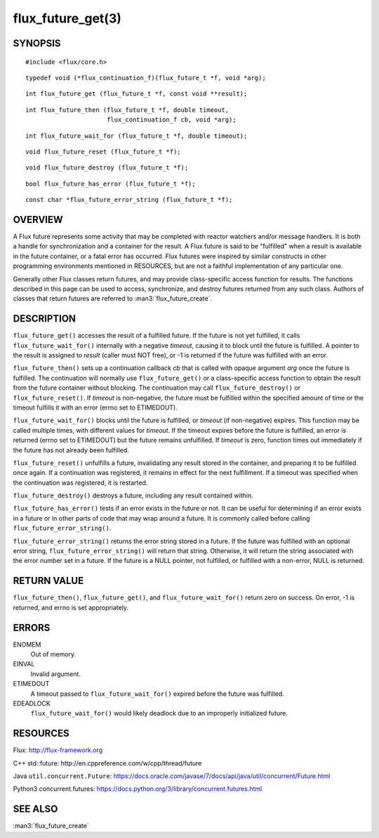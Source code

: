 ==================
flux_future_get(3)
==================


SYNOPSIS
========

::

   #include <flux/core.h>

::

   typedef void (*flux_continuation_f)(flux_future_t *f, void *arg);

::

   int flux_future_get (flux_future_t *f, const void **result);

::

   int flux_future_then (flux_future_t *f, double timeout,
                         flux_continuation_f cb, void *arg);

::

   int flux_future_wait_for (flux_future_t *f, double timeout);

::

   void flux_future_reset (flux_future_t *f);

::

   void flux_future_destroy (flux_future_t *f);

::

   bool flux_future_has_error (flux_future_t *f);

::

   const char *flux_future_error_string (flux_future_t *f);


OVERVIEW
========

A Flux future represents some activity that may be completed with reactor
watchers and/or message handlers. It is both a handle for synchronization
and a container for the result. A Flux future is said to be "fulfilled"
when a result is available in the future container, or a fatal error has
occurred. Flux futures were inspired by similar constructs in other
programming environments mentioned in RESOURCES, but are not a faithful
implementation of any particular one.

Generally other Flux classes return futures, and may provide class-specific
access function for results. The functions described in this page can be
used to access, synchronize, and destroy futures returned from any such class.
Authors of classes that return futures are referred to :man3:`flux_future_create`.


DESCRIPTION
===========

``flux_future_get()`` accesses the result of a fulfilled future. If the
future is not yet fulfilled, it calls ``flux_future_wait_for()`` internally
with a negative *timeout*, causing it to block until the future is fulfilled.
A pointer to the result is assigned to *result* (caller must NOT free),
or -1 is returned if the future was fulfilled with an error.

``flux_future_then()`` sets up a continuation callback *cb* that is called
with opaque argument *arg* once the future is fulfilled. The continuation
will normally use ``flux_future_get()`` or a class-specific access function
to obtain the result from the future container without blocking. The
continuation may call ``flux_future_destroy()`` or ``flux_future_reset()``.
If *timeout* is non-negative, the future must be fulfilled within the
specified amount of time or the timeout fulfills it with an error (errno
set to ETIMEDOUT).

``flux_future_wait_for()`` blocks until the future is fulfilled, or *timeout*
(if non-negative) expires. This function may be called multiple times,
with different values for *timeout*. If the timeout expires before
the future is fulfilled, an error is returned (errno set to ETIMEDOUT)
but the future remains unfulfilled. If *timeout* is zero, function times
out immediately if the future has not already been fulfilled.

``flux_future_reset()`` unfulfills a future, invalidating any result stored
in the container, and preparing it to be fulfilled once again. If a
continuation was registered, it remains in effect for the next fulfillment.
If a timeout was specified when the continuation was registered, it is
restarted.

``flux_future_destroy()`` destroys a future, including any result contained
within.

``flux_future_has_error()`` tests if an error exists in the future or not.
It can be useful for determining if an error exists in a future or in
other parts of code that may wrap around a future. It is commonly
called before calling ``flux_future_error_string()``.

``flux_future_error_string()`` returns the error string stored in a
future. If the future was fulfilled with an optional error string,
``flux_future_error_string()`` will return that string. Otherwise, it
will return the string associated with the error number set in a
future. If the future is a NULL pointer, not fulfilled, or fulfilled
with a non-error, NULL is returned.


RETURN VALUE
============

``flux_future_then()``, ``flux_future_get()``, and ``flux_future_wait_for()``
return zero on success. On error, -1 is returned, and errno is set
appropriately.


ERRORS
======

ENOMEM
   Out of memory.

EINVAL
   Invalid argument.

ETIMEDOUT
   A timeout passed to ``flux_future_wait_for()`` expired before the future
   was fulfilled.

EDEADLOCK
   ``flux_future_wait_for()`` would likely deadlock due to an
   improperly initialized future.

RESOURCES
=========

Flux: http://flux-framework.org

C++ std::future: http://en.cppreference.com/w/cpp/thread/future

Java ``util.concurrent.Future``: https://docs.oracle.com/javase/7/docs/api/java/util/concurrent/Future.html

Python3 concurrent.futures: https://docs.python.org/3/library/concurrent.futures.html


SEE ALSO
========

:man3:`flux_future_create`
